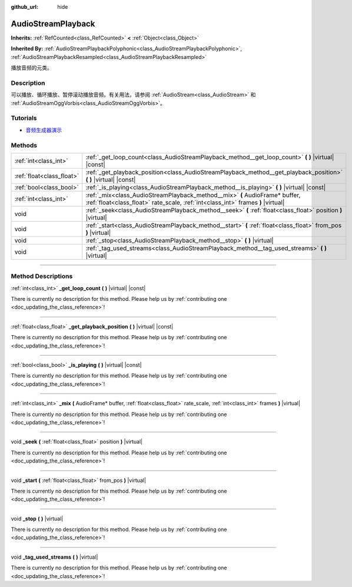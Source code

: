 :github_url: hide

.. DO NOT EDIT THIS FILE!!!
.. Generated automatically from Godot engine sources.
.. Generator: https://github.com/godotengine/godot/tree/master/doc/tools/make_rst.py.
.. XML source: https://github.com/godotengine/godot/tree/master/doc/classes/AudioStreamPlayback.xml.

.. _class_AudioStreamPlayback:

AudioStreamPlayback
===================

**Inherits:** :ref:`RefCounted<class_RefCounted>` **<** :ref:`Object<class_Object>`

**Inherited By:** :ref:`AudioStreamPlaybackPolyphonic<class_AudioStreamPlaybackPolyphonic>`, :ref:`AudioStreamPlaybackResampled<class_AudioStreamPlaybackResampled>`

播放音频的元类。

.. rst-class:: classref-introduction-group

Description
-----------

可以播放、循环播放、暂停滚动播放音频。有关用法，请参阅 :ref:`AudioStream<class_AudioStream>` 和 :ref:`AudioStreamOggVorbis<class_AudioStreamOggVorbis>`\ 。

.. rst-class:: classref-introduction-group

Tutorials
---------

- `音频生成器演示 <https://godotengine.org/asset-library/asset/526>`__

.. rst-class:: classref-reftable-group

Methods
-------

.. table::
   :widths: auto

   +---------------------------+-----------------------------------------------------------------------------------------------------------------------------------------------------------------+
   | :ref:`int<class_int>`     | :ref:`_get_loop_count<class_AudioStreamPlayback_method__get_loop_count>` **(** **)** |virtual| |const|                                                          |
   +---------------------------+-----------------------------------------------------------------------------------------------------------------------------------------------------------------+
   | :ref:`float<class_float>` | :ref:`_get_playback_position<class_AudioStreamPlayback_method__get_playback_position>` **(** **)** |virtual| |const|                                            |
   +---------------------------+-----------------------------------------------------------------------------------------------------------------------------------------------------------------+
   | :ref:`bool<class_bool>`   | :ref:`_is_playing<class_AudioStreamPlayback_method__is_playing>` **(** **)** |virtual| |const|                                                                  |
   +---------------------------+-----------------------------------------------------------------------------------------------------------------------------------------------------------------+
   | :ref:`int<class_int>`     | :ref:`_mix<class_AudioStreamPlayback_method__mix>` **(** AudioFrame* buffer, :ref:`float<class_float>` rate_scale, :ref:`int<class_int>` frames **)** |virtual| |
   +---------------------------+-----------------------------------------------------------------------------------------------------------------------------------------------------------------+
   | void                      | :ref:`_seek<class_AudioStreamPlayback_method__seek>` **(** :ref:`float<class_float>` position **)** |virtual|                                                   |
   +---------------------------+-----------------------------------------------------------------------------------------------------------------------------------------------------------------+
   | void                      | :ref:`_start<class_AudioStreamPlayback_method__start>` **(** :ref:`float<class_float>` from_pos **)** |virtual|                                                 |
   +---------------------------+-----------------------------------------------------------------------------------------------------------------------------------------------------------------+
   | void                      | :ref:`_stop<class_AudioStreamPlayback_method__stop>` **(** **)** |virtual|                                                                                      |
   +---------------------------+-----------------------------------------------------------------------------------------------------------------------------------------------------------------+
   | void                      | :ref:`_tag_used_streams<class_AudioStreamPlayback_method__tag_used_streams>` **(** **)** |virtual|                                                              |
   +---------------------------+-----------------------------------------------------------------------------------------------------------------------------------------------------------------+

.. rst-class:: classref-section-separator

----

.. rst-class:: classref-descriptions-group

Method Descriptions
-------------------

.. _class_AudioStreamPlayback_method__get_loop_count:

.. rst-class:: classref-method

:ref:`int<class_int>` **_get_loop_count** **(** **)** |virtual| |const|

.. container:: contribute

	There is currently no description for this method. Please help us by :ref:`contributing one <doc_updating_the_class_reference>`!

.. rst-class:: classref-item-separator

----

.. _class_AudioStreamPlayback_method__get_playback_position:

.. rst-class:: classref-method

:ref:`float<class_float>` **_get_playback_position** **(** **)** |virtual| |const|

.. container:: contribute

	There is currently no description for this method. Please help us by :ref:`contributing one <doc_updating_the_class_reference>`!

.. rst-class:: classref-item-separator

----

.. _class_AudioStreamPlayback_method__is_playing:

.. rst-class:: classref-method

:ref:`bool<class_bool>` **_is_playing** **(** **)** |virtual| |const|

.. container:: contribute

	There is currently no description for this method. Please help us by :ref:`contributing one <doc_updating_the_class_reference>`!

.. rst-class:: classref-item-separator

----

.. _class_AudioStreamPlayback_method__mix:

.. rst-class:: classref-method

:ref:`int<class_int>` **_mix** **(** AudioFrame* buffer, :ref:`float<class_float>` rate_scale, :ref:`int<class_int>` frames **)** |virtual|

.. container:: contribute

	There is currently no description for this method. Please help us by :ref:`contributing one <doc_updating_the_class_reference>`!

.. rst-class:: classref-item-separator

----

.. _class_AudioStreamPlayback_method__seek:

.. rst-class:: classref-method

void **_seek** **(** :ref:`float<class_float>` position **)** |virtual|

.. container:: contribute

	There is currently no description for this method. Please help us by :ref:`contributing one <doc_updating_the_class_reference>`!

.. rst-class:: classref-item-separator

----

.. _class_AudioStreamPlayback_method__start:

.. rst-class:: classref-method

void **_start** **(** :ref:`float<class_float>` from_pos **)** |virtual|

.. container:: contribute

	There is currently no description for this method. Please help us by :ref:`contributing one <doc_updating_the_class_reference>`!

.. rst-class:: classref-item-separator

----

.. _class_AudioStreamPlayback_method__stop:

.. rst-class:: classref-method

void **_stop** **(** **)** |virtual|

.. container:: contribute

	There is currently no description for this method. Please help us by :ref:`contributing one <doc_updating_the_class_reference>`!

.. rst-class:: classref-item-separator

----

.. _class_AudioStreamPlayback_method__tag_used_streams:

.. rst-class:: classref-method

void **_tag_used_streams** **(** **)** |virtual|

.. container:: contribute

	There is currently no description for this method. Please help us by :ref:`contributing one <doc_updating_the_class_reference>`!

.. |virtual| replace:: :abbr:`virtual (This method should typically be overridden by the user to have any effect.)`
.. |const| replace:: :abbr:`const (This method has no side effects. It doesn't modify any of the instance's member variables.)`
.. |vararg| replace:: :abbr:`vararg (This method accepts any number of arguments after the ones described here.)`
.. |constructor| replace:: :abbr:`constructor (This method is used to construct a type.)`
.. |static| replace:: :abbr:`static (This method doesn't need an instance to be called, so it can be called directly using the class name.)`
.. |operator| replace:: :abbr:`operator (This method describes a valid operator to use with this type as left-hand operand.)`
.. |bitfield| replace:: :abbr:`BitField (This value is an integer composed as a bitmask of the following flags.)`

